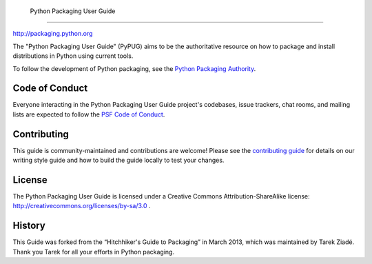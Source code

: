  Python Packaging User Guide
===========================

http://packaging.python.org

The "Python Packaging User Guide" (PyPUG) aims to be the authoritative resource on
how to package and install distributions in Python using current tools.

To follow the development of Python packaging, see the `Python
Packaging Authority <https://www.pypa.io/en/latest/>`_.

Code of Conduct
---------------

Everyone interacting in the Python Packaging User Guide project's codebases,
issue trackers, chat rooms, and mailing lists are expected to follow the
`PSF Code of Conduct`_.

.. _PSF Code of Conduct: https://github.com/pypa/.github/blob/main/CODE_OF_CONDUCT.md

Contributing
------------

This guide is community-maintained and contributions are welcome! Please see the
`contributing guide`_ for details on our writing style guide and how to build
the guide locally to test your changes.

.. _contributing guide: https://packaging.python.org/contribute

License
-------

The Python Packaging User Guide is licensed under a Creative Commons
Attribution-ShareAlike license: http://creativecommons.org/licenses/by-sa/3.0 .

History
-------

This Guide was forked from the “Hitchhiker's Guide to Packaging” in March 2013,
which was maintained by Tarek Ziadé. Thank you Tarek for all your efforts in
Python packaging.
